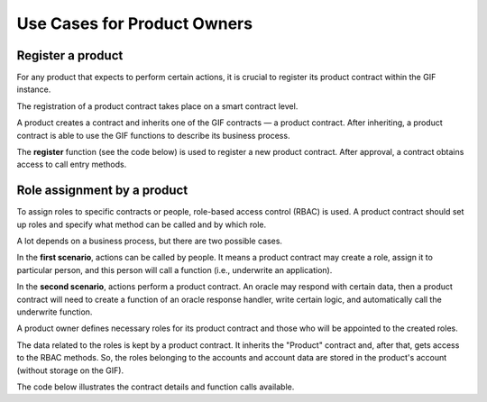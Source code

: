 ﻿.. _rst_table_of_contents:

Use Cases for Product Owners
############################
Register a product
==================
For any product that expects to perform certain actions, it is crucial to register its product contract within the GIF instance.

The registration of a product contract takes place on a smart contract level.

A product creates a contract and inherits one of the GIF contracts — a product contract. After inheriting, a product contract is able to use the GIF functions to describe its business process.

The **register** function (see the code below) is used to register a new product contract. After approval, a contract obtains access to call entry methods.

.. code-block:: solidity
   :linenos:

    function _register(
    bytes32 _productName, 
    bytes32 _policyFlow
    ) internal

Role assignment by a product 
============================
To assign roles to specific contracts or people, role-based access control (RBAC) is used. A product contract should set up roles and specify what method can be called and by which role.

A lot depends on a business process, but there are two possible cases.

In the **first scenario**, actions can be called by people. It means a product contract may create a role, assign it to particular person, and this person will call a function (i.e., underwrite an application).

In the **second scenario**, actions perform a product contract. An oracle may respond with certain data, then a product contract will need to create a function of an oracle response handler, write certain logic, and automatically call the underwrite function.

A product owner defines necessary roles for its product contract and those who will be appointed to the created roles.

The data related to the roles is kept by a product contract. It inherits the "Product" contract and, after that, gets access to the RBAC methods. So, the roles belonging to the accounts and account data are stored in the product's account (without storage on the GIF).

The code below illustrates the contract details and function calls available.

.. code-block:: solidity
   :linenos:

    contract RBAC {
            mapping(bytes32 => uint256) public roles;
            bytes32[] public rolesKeys;
            mapping(address => uint256) public permissions;
            modifier onlyWithRole(bytes32 _role) {
                require(hasRole(msg.sender, _role));
                _;
            }
         
            function createRole(bytes32 _role) public {
                require(roles[_role] == 0);
                // todo: check overflow
                roles[_role] = 1 << rolesKeys.length;
                rolesKeys.push(_role);
            }
 
            function addRoleToAccount(address _address, bytes32 _role) public {
                require(roles[_role] != 0);
                permissions[_address] = permissions[_address] | roles[_role];
            }
  
            function cleanRolesForAccount(address _address) public {
                delete permissions[_address];
            }
 
            function hasRole(address _address, bytes32 _role)
                public
                view
                returns (bool _hasRole)
            {
                _hasRole = (permissions[_address] & roles[_role]) > 0;
            }
        }
